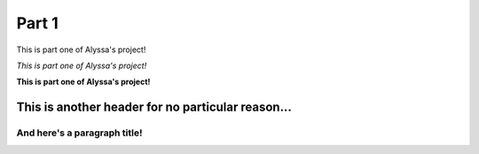 
Part 1
#########

This is part one of Alyssa's project!

*This is part one of Alyssa's project!*

**This is part one of Alyssa's project!**

This is another header for no particular reason...
==================================================

And here's a paragraph title!
"""""""""""""""""""""""""""""





